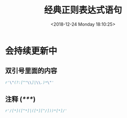 #+HUGO_BASE_DIR: ../
#+TITLE: 经典正则表达式语句
#+DATE: <2018-12-24 Monday 18:10:25>
#+HUGO_AUTO_SET_LASTMOD: t
#+HUGO_TAGS: regex
#+HUGO_CATEGORIES: 笔记
#+HUGO_SECTION: post
#+HUGO_DRAFT: false

* 会持续更新中

** 双引号里面的内容
#+BEGIN_SRC python
r'\"(?:[^"\\]|\\.)*\"'
#+END_SRC

** 注释 (/*****/)
#+BEGIN_SRC python
r'/[*]([^*]|([*][^/]))*[*]/'
#+END_SRC

